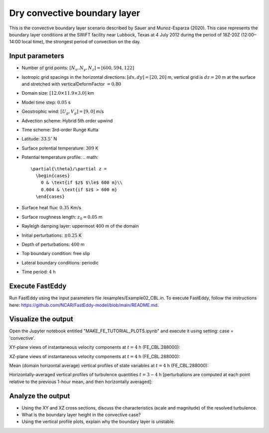 Dry convective boundary layer
================================

This is the convective boundary layer scenario described by Sauer and Munoz-Esparza (2020). This case represents the boundary layer conditions at the SWiFT facility near Lubbock, Texas at 4 July 2012 during the period of 18Z-20Z (12:00–14:00 local time), the strongest period of convection on the day.

Input parameters
----------------

* Number of grid points: :math:`[N_x,N_y,N_z]=[600,594,122]`
* Isotropic grid spacings in the horizontal directions: :math:`[dx,dy]=[20,20]` m, vertical grid is :math:`dz=20` m at the surface and stretched with verticalDeformFactor :math:`=0.80`
* Domain size: :math:`[12.0 \times 11.9 \times 3.0]` km
* Model time step: :math:`0.05` s
* Geostrophic wind: :math:`[U_g,V_g]=[9,0]` m/s
* Advection scheme: Hybrid 5th order upwind
* Time scheme: 3rd-order Runge Kutta
* Latitude: :math:`33.5^{\circ}` N
* Surface potential temperature: :math:`309` K
* Potential temperature profile:
  .. math::
    \partial{\theta}/\partial z =
      \begin{cases}
        0 & \text{if $z$ $\le$ 600 m}\\
        0.004 & \text{if $z$ > 600 m}
      \end{cases}
* Surface heat flux:  :math:`0.35` Km/s
* Surface roughness length: :math:`z_0=0.05` m
* Rayleigh damping layer: uppermost :math:`400` m of the domain
* Initial perturbations: :math:`\pm 0.25` K 
* Depth of perturbations: :math:`400` m
* Top boundary condition: free slip
* Lateral boundary conditions: periodic
* Time period: :math:`4` h

Execute FastEddy
----------------

Run FastEddy using the input parameters file /examples/Example02_CBL.in. To execute FastEddy, follow the instructions here: https://github.com/NCAR/FastEddy-model/blob/main/README.md.

Visualize the output
--------------------

Open the Jupyter notebook entitled "MAKE_FE_TUTORIAL_PLOTS.ipynb" and execute it using setting: case = 'convective'.

XY-plane views of instantaneous velocity components at :math:`t=4` h (FE_CBL.288000):

.. image:: ../images/UVWTHETA-XY-convective.png
  :width: 1200
  :alt: Alternative text
  
XZ-plane views of instantaneous velocity components at :math:`t=4` h (FE_CBL.288000):

.. image:: ../images/UVWTHETA-XZ-convective.png
  :width: 900
  :alt: Alternative text
  
Mean (domain horizontal average) vertical profiles of state variables at :math:`t=4` h (FE_CBL.288000):

.. image:: ../images/MEAN-PROF-convective.png
  :width: 750
  :alt: Alternative text
  
Horizontally-averaged vertical profiles of turbulence quantities :math:`t=3-4` h [perturbations are computed at each point relative to the previous 1-hour mean, and then horizontally averaged]:

.. image:: ../images/TURB-PROF-convective.png
  :width: 1200
  :alt: Alternative text

Analyze the output
------------------

* Using the XY and XZ cross sections, discuss the characteristics (scale and magnitude) of the resolved turbulence.
* What is the boundary layer height in the convective case?
* Using the vertical profile plots, explain why the boundary layer is unstable.
